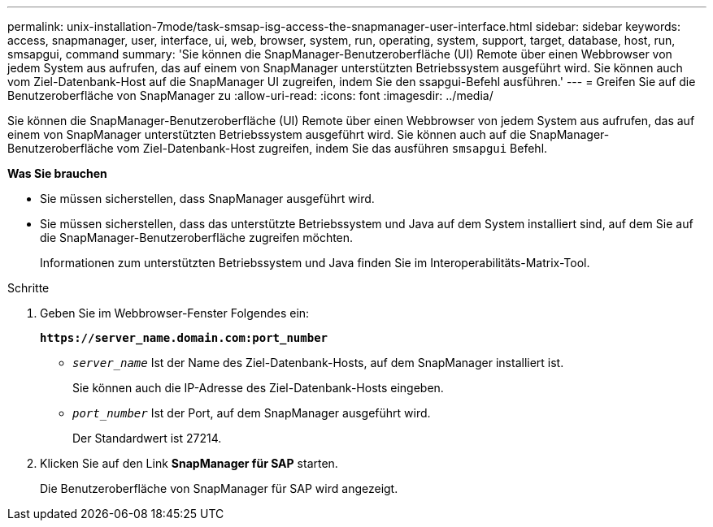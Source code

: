 ---
permalink: unix-installation-7mode/task-smsap-isg-access-the-snapmanager-user-interface.html 
sidebar: sidebar 
keywords: access, snapmanager, user, interface, ui, web, browser, system, run, operating, system, support, target, database, host, run, smsapgui, command 
summary: 'Sie können die SnapManager-Benutzeroberfläche (UI) Remote über einen Webbrowser von jedem System aus aufrufen, das auf einem von SnapManager unterstützten Betriebssystem ausgeführt wird. Sie können auch vom Ziel-Datenbank-Host auf die SnapManager UI zugreifen, indem Sie den ssapgui-Befehl ausführen.' 
---
= Greifen Sie auf die Benutzeroberfläche von SnapManager zu
:allow-uri-read: 
:icons: font
:imagesdir: ../media/


[role="lead"]
Sie können die SnapManager-Benutzeroberfläche (UI) Remote über einen Webbrowser von jedem System aus aufrufen, das auf einem von SnapManager unterstützten Betriebssystem ausgeführt wird. Sie können auch auf die SnapManager-Benutzeroberfläche vom Ziel-Datenbank-Host zugreifen, indem Sie das ausführen `smsapgui` Befehl.

*Was Sie brauchen*

* Sie müssen sicherstellen, dass SnapManager ausgeführt wird.
* Sie müssen sicherstellen, dass das unterstützte Betriebssystem und Java auf dem System installiert sind, auf dem Sie auf die SnapManager-Benutzeroberfläche zugreifen möchten.
+
Informationen zum unterstützten Betriebssystem und Java finden Sie im Interoperabilitäts-Matrix-Tool.



.Schritte
. Geben Sie im Webbrowser-Fenster Folgendes ein:
+
`*\https://server_name.domain.com:port_number*`

+
** `_server_name_` Ist der Name des Ziel-Datenbank-Hosts, auf dem SnapManager installiert ist.


+
Sie können auch die IP-Adresse des Ziel-Datenbank-Hosts eingeben.

+
** `_port_number_` Ist der Port, auf dem SnapManager ausgeführt wird.
+
Der Standardwert ist 27214.



. Klicken Sie auf den Link *SnapManager für SAP* starten.
+
Die Benutzeroberfläche von SnapManager für SAP wird angezeigt.


